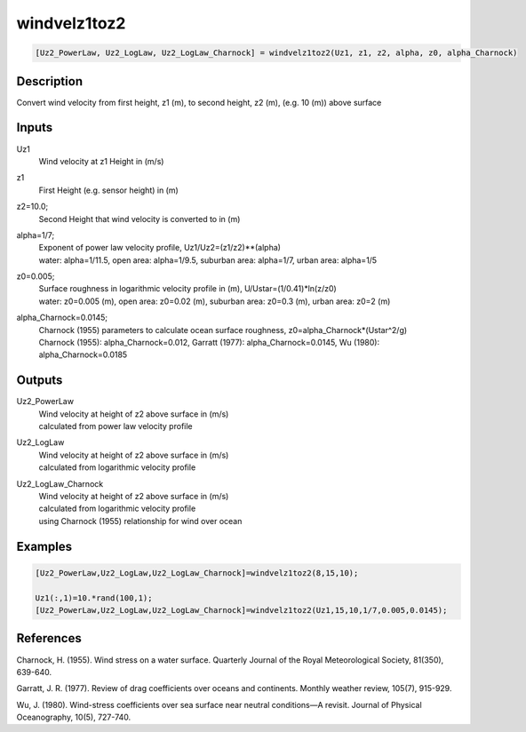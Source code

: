 .. ++++++++++++++++++++++++++++++++YA LATIF++++++++++++++++++++++++++++++++++
.. +                                                                        +
.. + ScientiMate                                                            +
.. + Earth-Science Data Analysis Library                                    +
.. +                                                                        +
.. + Developed by: Arash Karimpour                                          +
.. + Contact     : www.arashkarimpour.com                                   +
.. + Developed/Updated (yyyy-mm-dd): 2017-07-01                             +
.. +                                                                        +
.. ++++++++++++++++++++++++++++++++++++++++++++++++++++++++++++++++++++++++++

windvelz1toz2
=============

.. code:: MATLAB

    [Uz2_PowerLaw, Uz2_LogLaw, Uz2_LogLaw_Charnock] = windvelz1toz2(Uz1, z1, z2, alpha, z0, alpha_Charnock)

Description
-----------

Convert wind velocity from first height, z1 (m), to second height, z2 (m), (e.g. 10 (m)) above surface

Inputs
------

Uz1
    Wind velocity at z1 Height in (m/s)
z1
    First Height (e.g. sensor height) in (m)
z2=10.0;
    Second Height that wind velocity is converted to in (m)
alpha=1/7;
    | Exponent of power law velocity profile, Uz1/Uz2=(z1/z2)**(alpha)
    | water: alpha=1/11.5, open area: alpha=1/9.5, suburban area: alpha=1/7, urban area: alpha=1/5 
z0=0.005;
    | Surface roughness in logarithmic velocity profile in (m), U/Ustar=(1/0.41)*ln(z/z0)
    | water: z0=0.005 (m), open area: z0=0.02 (m), suburban area: z0=0.3 (m), urban area: z0=2 (m) 
alpha_Charnock=0.0145;
    | Charnock (1955) parameters to calculate ocean surface roughness, z0=alpha_Charnock*(Ustar^2/g) 
    | Charnock (1955): alpha_Charnock=0.012, Garratt (1977): alpha_Charnock=0.0145, Wu (1980): alpha_Charnock=0.0185

Outputs
-------

Uz2_PowerLaw
    | Wind velocity at height of z2 above surface in (m/s)
    | calculated from power law velocity profile
Uz2_LogLaw
    | Wind velocity at height of z2 above surface in (m/s)
    | calculated from logarithmic velocity profile
Uz2_LogLaw_Charnock
    | Wind velocity at height of z2 above surface in (m/s)
    | calculated from logarithmic velocity profile 
    | using Charnock (1955) relationship for wind over ocean

Examples
--------

.. code:: MATLAB

    [Uz2_PowerLaw,Uz2_LogLaw,Uz2_LogLaw_Charnock]=windvelz1toz2(8,15,10);

    Uz1(:,1)=10.*rand(100,1);
    [Uz2_PowerLaw,Uz2_LogLaw,Uz2_LogLaw_Charnock]=windvelz1toz2(Uz1,15,10,1/7,0.005,0.0145);

References
----------

Charnock, H. (1955). 
Wind stress on a water surface. 
Quarterly Journal of the Royal Meteorological Society, 81(350), 639-640.

Garratt, J. R. (1977). 
Review of drag coefficients over oceans and continents. 
Monthly weather review, 105(7), 915-929.

Wu, J. (1980). 
Wind-stress coefficients over sea surface near neutral conditions—A revisit. 
Journal of Physical Oceanography, 10(5), 727-740.

.. License & Disclaimer
.. --------------------
..
.. Copyright (c) 2020 Arash Karimpour
..
.. http://www.arashkarimpour.com
..
.. THE SOFTWARE IS PROVIDED "AS IS", WITHOUT WARRANTY OF ANY KIND, EXPRESS OR
.. IMPLIED, INCLUDING BUT NOT LIMITED TO THE WARRANTIES OF MERCHANTABILITY,
.. FITNESS FOR A PARTICULAR PURPOSE AND NONINFRINGEMENT. IN NO EVENT SHALL THE
.. AUTHORS OR COPYRIGHT HOLDERS BE LIABLE FOR ANY CLAIM, DAMAGES OR OTHER
.. LIABILITY, WHETHER IN AN ACTION OF CONTRACT, TORT OR OTHERWISE, ARISING FROM,
.. OUT OF OR IN CONNECTION WITH THE SOFTWARE OR THE USE OR OTHER DEALINGS IN THE
.. SOFTWARE.
